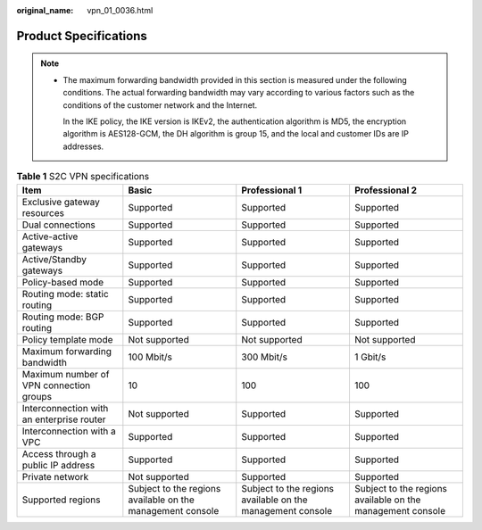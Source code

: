:original_name: vpn_01_0036.html

.. _vpn_01_0036:

Product Specifications
======================

.. note::

   -  The maximum forwarding bandwidth provided in this section is measured under the following conditions. The actual forwarding bandwidth may vary according to various factors such as the conditions of the customer network and the Internet.

      In the IKE policy, the IKE version is IKEv2, the authentication algorithm is MD5, the encryption algorithm is AES128-GCM, the DH algorithm is group 15, and the local and customer IDs are IP addresses.

.. _en-us_topic_0000001699872529__table83170407352:

.. table:: **Table 1** S2C VPN specifications

   +-------------------------------------------+------------------------------------------------------------+------------------------------------------------------------+------------------------------------------------------------+
   | Item                                      | Basic                                                      | Professional 1                                             | Professional 2                                             |
   +===========================================+============================================================+============================================================+============================================================+
   | Exclusive gateway resources               | Supported                                                  | Supported                                                  | Supported                                                  |
   +-------------------------------------------+------------------------------------------------------------+------------------------------------------------------------+------------------------------------------------------------+
   | Dual connections                          | Supported                                                  | Supported                                                  | Supported                                                  |
   +-------------------------------------------+------------------------------------------------------------+------------------------------------------------------------+------------------------------------------------------------+
   | Active-active gateways                    | Supported                                                  | Supported                                                  | Supported                                                  |
   +-------------------------------------------+------------------------------------------------------------+------------------------------------------------------------+------------------------------------------------------------+
   | Active/Standby gateways                   | Supported                                                  | Supported                                                  | Supported                                                  |
   +-------------------------------------------+------------------------------------------------------------+------------------------------------------------------------+------------------------------------------------------------+
   | Policy-based mode                         | Supported                                                  | Supported                                                  | Supported                                                  |
   +-------------------------------------------+------------------------------------------------------------+------------------------------------------------------------+------------------------------------------------------------+
   | Routing mode: static routing              | Supported                                                  | Supported                                                  | Supported                                                  |
   +-------------------------------------------+------------------------------------------------------------+------------------------------------------------------------+------------------------------------------------------------+
   | Routing mode: BGP routing                 | Supported                                                  | Supported                                                  | Supported                                                  |
   +-------------------------------------------+------------------------------------------------------------+------------------------------------------------------------+------------------------------------------------------------+
   | Policy template mode                      | Not supported                                              | Not supported                                              | Not supported                                              |
   +-------------------------------------------+------------------------------------------------------------+------------------------------------------------------------+------------------------------------------------------------+
   | Maximum forwarding bandwidth              | 100 Mbit/s                                                 | 300 Mbit/s                                                 | 1 Gbit/s                                                   |
   +-------------------------------------------+------------------------------------------------------------+------------------------------------------------------------+------------------------------------------------------------+
   | Maximum number of VPN connection groups   | 10                                                         | 100                                                        | 100                                                        |
   +-------------------------------------------+------------------------------------------------------------+------------------------------------------------------------+------------------------------------------------------------+
   | Interconnection with an enterprise router | Not supported                                              | Supported                                                  | Supported                                                  |
   +-------------------------------------------+------------------------------------------------------------+------------------------------------------------------------+------------------------------------------------------------+
   | Interconnection with a VPC                | Supported                                                  | Supported                                                  | Supported                                                  |
   +-------------------------------------------+------------------------------------------------------------+------------------------------------------------------------+------------------------------------------------------------+
   | Access through a public IP address        | Supported                                                  | Supported                                                  | Supported                                                  |
   +-------------------------------------------+------------------------------------------------------------+------------------------------------------------------------+------------------------------------------------------------+
   | Private network                           | Not supported                                              | Supported                                                  | Supported                                                  |
   +-------------------------------------------+------------------------------------------------------------+------------------------------------------------------------+------------------------------------------------------------+
   | Supported regions                         | Subject to the regions available on the management console | Subject to the regions available on the management console | Subject to the regions available on the management console |
   +-------------------------------------------+------------------------------------------------------------+------------------------------------------------------------+------------------------------------------------------------+
